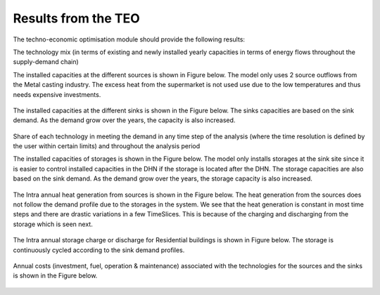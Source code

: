=================================
Results from the TEO
=================================
The techno-economic optimisation module should provide the following results:

The technology mix (in terms of existing and newly installed yearly capacities in terms of energy flows throughout the supply-demand chain)

The installed capacities at the different sources is shown in Figure below. The model only uses 2 source outflows from the Metal casting industry. The excess heat from the      supermarket is not used use due to the low temperatures and thus needs expensive investments. 

.. figure::  Documents/Images/Source_capacities.png
   :align:   center
              
              Source capacities
    
The installed capacities at the different sinks is shown in the Figure below. The sinks capacities are based on the sink demand. As the demand grow over the years, the capacity is also increased. 

.. figure::  Documents/Images/Sink_capacities.png
   :align:   center
   
              Sink capacities
            
Share of each technology in meeting the demand in any time step of the analysis (where the time resolution is defined by the user within certain limits) and throughout the analysis period 


The installed capacities of storages is shown in the Figure below. The model only installs storages at the sink site since it is easier to control installed capacities in the DHN if the storage is located after the DHN. The storage capacities are also based on the sink demand. As the demand grow over the years, the storage capacity is also increased. 
 
.. figure::  Documents/Images/Storage_capacity.png
   :align:   center
   
              Installed capacity of storages
              
The Intra annual heat generation from sources is shown in the Figure below. The heat generation from the sources does not follow the demand profile due to the storages in the system. We see that the heat generation is constant in most time steps and there are drastic variations in a few TimeSlices.  This is because of the charging and discharging from the storage which is seen next.              
 
.. figure::  Documents/Images/Intra_annual_heat_generation_from_sources.png
   :align:   center
   
             Intra annual heat generation from sources

The Intra annual storage charge or discharge for Residential buildings is shown in Figure below. The storage is continuously cycled according to the sink demand profiles.     
 
.. figure::  Documents/Images/Intra_annual_storage_operation.png
   :align:   center
   
              Intra annual storage operation

Annual costs (investment, fuel, operation & maintenance) associated with the technologies for the sources and the sinks is shown in the Figure below.
  
.. figure::  Documents/Images/Invetsment_cost.png
   :align:   center
   
              Investment Costs
 
 The operation and maintenance costs of the sources and the sinks is shown in the Figure below.        
   
.. figure::  Documents/Images/Operating_cost.png
   :align:   center
   
              Operation costs
